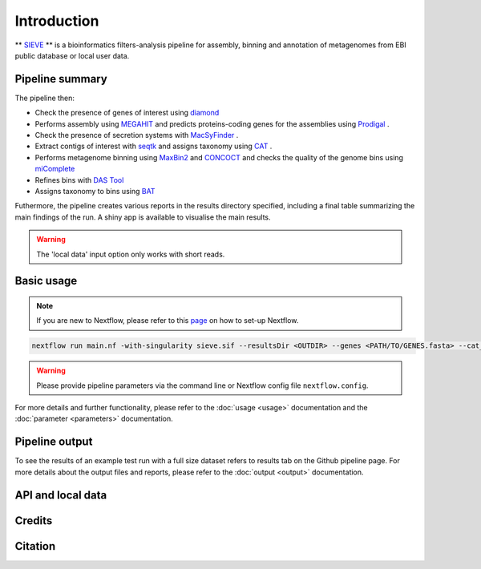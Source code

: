 Introduction
============

** `SIEVE <https://github.com/LascauxZelia/sieve>`_ ** is a bioinformatics filters-analysis pipeline for assembly, binning and annotation of metagenomes from EBI public database or local user data. 

Pipeline summary
----------------



The pipeline then:

* Check the presence of genes of interest using `diamond <https://github.com/bbuchfink/diamond>`_ 
* Performs assembly using `MEGAHIT <https://github.com/voutcn/megahit>`_ and predicts proteins-coding genes for the assemblies using `Prodigal <https://github.com/hyattpd/Prodigalt>`_ .
* Check the presence of secretion systems with `MacSyFinder <https://github.com/gem-pasteur/macsyfinder>`_ .
* Extract contigs of interest with `seqtk <https://github.com/lh3/seqtk>`_ and assigns taxonomy using `CAT <https://github.com/dutilh/CAT>`_ .
* Performs metagenome binning using `MaxBin2 <https://sourceforge.net/projects/maxbin2/>`_ and `CONCOCT <https://github.com/BinPro/CONCOCT>`_ and checks the quality of the genome bins using `miComplete <https://bitbucket.org/evolegiolab/micomplete/src/master/>`_ 
* Refines bins with `DAS Tool <https://github.com/cmks/DAS_Tool>`_ 
* Assigns taxonomy to bins using `BAT <https://github.com/dutilh/CAT>`_ 

Futhermore, the pipeline creates various reports in the results directory specified, including a final table summarizing the main findings of the run.
A shiny app is available to visualise the main results. 

.. WARNING::

   The 'local data' input option only works with short reads. 

Basic usage
-----------

.. NOTE::

   If you are new to Nextflow, please refer to this `page <https://www.nextflow.io/docs/latest/getstarted.html>`_ on how to set-up Nextflow. 

.. code-block:: console

   nextflow run main.nf -with-singularity sieve.sif --resultsDir <OUTDIR> --genes <PATH/TO/GENES.fasta> --cat_db <PATH/TO/CAT_database> --cat_taxonomy <PATH/TO/CAT_taxonomy>

.. WARNING::

   Please provide pipeline parameters via the command line or Nextflow config file ``nextflow.config``.

For more details and further functionality, please refer to the :doc:`usage <usage>` documentation and the :doc:`parameter <parameters>` documentation. 

Pipeline output
---------------

To see the results of an example test run with a full size dataset refers to results tab on the Github pipeline page. For more details about the output files and reports, please refer to the :doc:`output <output>` documentation.


API and local data
------------------


Credits
-------



Citation
--------
